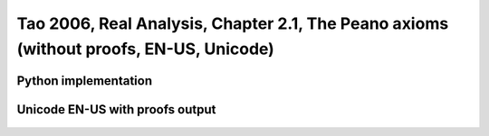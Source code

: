 .. _theory_tao_2006_chapter_2_1_the_peano_axioms_proof_enus_unicode:

.. role:: python(code)
    :language: py

Tao 2006, Real Analysis, Chapter 2.1, The Peano axioms (without proofs, EN-US, Unicode)
========================================================================================

Python implementation
----------------------

   .. literalinclude :: ../../../../../../src/sample/sample_tao_2006_the_peano_axioms_proof_enus_unicode.py
      :language: python

Unicode EN-US with proofs output
---------------------------------------------

   .. literalinclude :: ../../../../../../data/report_tao_2006_the_peano_axioms_proof_enus_unicode.txt
      :language: text


